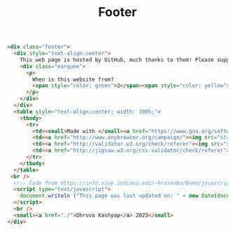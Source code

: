#+title: Footer
#+BEGIN_SRC html :tangle footer.html
<div class="footer">
  <div style="text-align:center">
    This web page is hosted by GitHub, much thanks to them! Please support open source developers if you can!
    <div class="marquee">
      <p>
        When is this website from?
        <span style="color: green">2</span><span style="color: yellow">0</span><span style="color: orange">0</span><span style="color: red">0</span> ? Web 1.0 much?
      </p>
    </div>
  </div>
  <table style="text-align:center; width: 100%;">
    <tbody>
      <tr>
        <td><small>Made with </small><a href="https://www.gnu.org/software/emacs/"><img src="static/images/EmacsSplashScreen.png" style="width:40px" alt="emacs"/></a><small> and </small><a href="https://orgmode.org/"><img src="static/images/org-mode-unicorn.png" style="width:35px" alt="org mode"/></a></td>
        <td><a href="http://www.anybrowser.org/campaign/"><img src="static/images/anyweb-8831.png" alt="Viewable With Any Browser" /></a></td>
        <td><a href="http://validator.w3.org/check/referer"><img src="static/images/valid-xhtml10.png" alt="Valid XHTML 1.0 Strict" height="31" width="88" /></a></td>
        <td><a href="http://jigsaw.w3.org/css-validator/check/referer"><img style="border:0;width:88px;height:31px" src="static/images/valid-css.png" alt="Valid CSS!" /></a></td>
      </tr>
    </tbody>
  </table>
 <br />
  <!-- Code from https://info.sice.indiana.edu/~hrosenba/Demo/javascript/6update.html-->
  <script type="text/javascript">
    document.writeln ("This page was last updated on: " + new Date(document.lastModified));
  </script>
  <br />
  <small><a href="./">Dhruva Kashyap</a> 2023</small>
</div>
#+END_SRC
